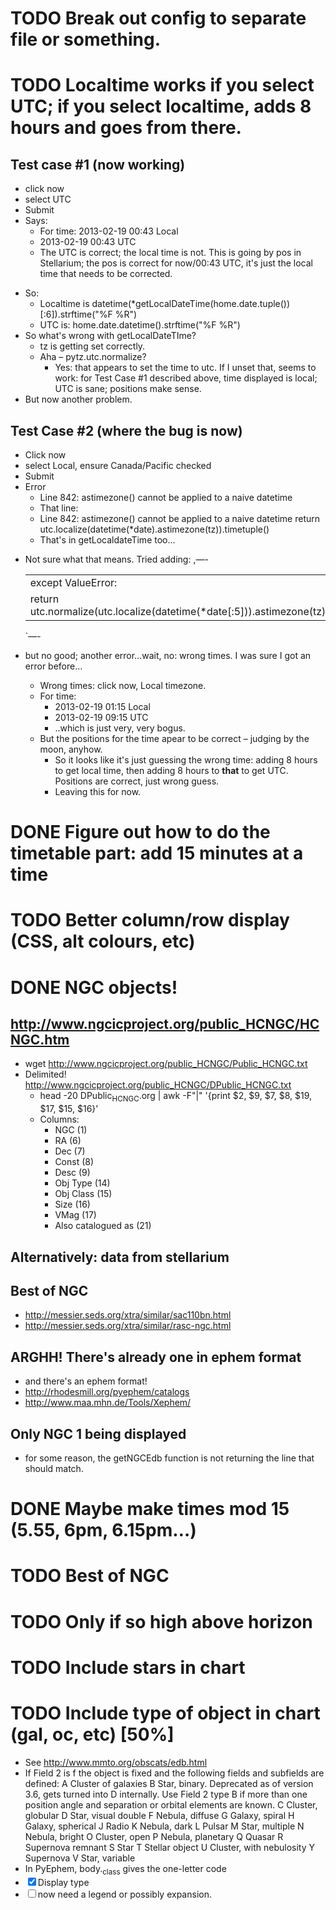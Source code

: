 * TODO Break out config to separate file or *something*.
* TODO Localtime works if you select UTC; if you select localtime, adds 8 hours and goes from there.
** Test case #1 (now working)
    - click now
    - select UTC
    - Submit
    - Says:
      - For time: 2013-02-19 00:43 Local
      - 2013-02-19 00:43 UTC
      - The UTC is correct; the local time is not.  This is going by
        pos in Stellarium; the pos is correct for now/00:43 UTC, it's
        just the local time that needs to be corrected.
  - So:
    - Localtime is datetime(*getLocalDateTime(home.date.tuple())[:6]).strftime("%F %R")
    - UTC is:				      home.date.datetime().strftime("%F %R")
  - So what's wrong with getLocalDateTIme?
    - tz is getting set correctly.
    - Aha -- pytz.utc.normalize?
      - Yes: that appears to set the time to utc.  If I unset that,
        seems to work: for Test Case #1 described above, time displayed
        is local; UTC is sane; positions make sense.
  - But now another problem.
** Test Case #2 (where the bug is now)
    - Click now
    - select Local, ensure Canada/Pacific checked
    - Submit
    - Error
      - Line 842: astimezone() cannot be applied to a naive datetime
      - That line:
      - Line 842: astimezone() cannot be applied to a naive datetime
        return utc.localize(datetime(*date).astimezone(tz)).timetuple()
      - That's in getLocaldateTime too...
  - Not sure what that means.  Tried adding:
    ,----
    |except ValueError:
    |    return utc.normalize(utc.localize(datetime(*date[:5])).astimezone(tz)).timetuple()
    `----
  - but no good; another error...wait, no: wrong times.  I was sure I
    got an error before...
    - Wrong times:  click now, Local timezone.
    - For time:
      - 2013-02-19 01:15 Local
      - 2013-02-19 09:15 UTC
      - ..which is just very, very bogus.
    - But the positions for the time apear to be correct -- judging by
      the moon, anyhow.
      - So it looks like it's just guessing the wrong time: adding 8
        hours to get local time, then adding 8 hours to *that* to get
        UTC.  Positions are correct, just wrong guess.
      - Leaving this for now.

* DONE Figure out how to do the timetable part: add 15 minutes at a time
  CLOSED: [2013-02-15 Fri 18:01]

* TODO Better column/row display (CSS, alt colours, etc)
* DONE NGC objects!
  CLOSED: [2013-02-19 Tue 07:54]
** http://www.ngcicproject.org/public_HCNGC/HCNGC.htm
   - wget http://www.ngcicproject.org/public_HCNGC/Public_HCNGC.txt
   - Delimited! http://www.ngcicproject.org/public_HCNGC/DPublic_HCNGC.txt
     - head -20 DPublic_HCNGC.org | awk -F"|" '{print $2, $9, $7, $8, $19, $17, $15, $16}'
     - Columns:
       - NGC (1)
       - RA (6)
       - Dec (7)
       - Const (8)
       - Desc (9)
       - Obj Type (14)
       - Obj Class (15)
       - Size (16)
       - VMag (17)
       - Also catalogued as (21)

** Alternatively: data from stellarium

** Best of NGC
   - http://messier.seds.org/xtra/similar/sac110bn.html
   - http://messier.seds.org/xtra/similar/rasc-ngc.html
** ARGHH!  There's already one in ephem format
   - and there's an ephem format!
   - http://rhodesmill.org/pyephem/catalogs
   - http://www.maa.mhn.de/Tools/Xephem/

** Only NGC 1 being displayed
   - for some reason, the getNGCEdb function is not returning the line
     that should match.
* DONE Maybe make times mod 15 (5.55, 6pm, 6.15pm...)
  CLOSED: [2013-03-11 Mon 13:40]
* TODO Best of NGC
* TODO Only if so high above horizon
* TODO Include stars in chart
* TODO Include type of object in chart (gal, oc, etc) [50%]
  - See http://www.mmto.org/obscats/edb.html
  - If Field 2 is f the object is fixed and the following fields and
    subfields are defined:
	A Cluster of galaxies
	B Star, binary. Deprecated as of version 3.6, gets turned into D internally. Use Field 2 type B if more than one position angle and separation or orbital elements are known.
	C Cluster, globular
	D Star, visual double
	F Nebula, diffuse
	G Galaxy, spiral
	H Galaxy, spherical
	J Radio
	K Nebula, dark
	L Pulsar
	M Star, multiple
	N Nebula, bright
	O Cluster, open
	P Nebula, planetary
	Q Quasar
	R Supernova remnant
	S Star
	T Stellar object
	U Cluster, with nebulosity
	Y Supernova
	V Star, variable
  - In PyEphem, body._class gives the one-letter code
  - [X] Display type
  - [ ] now need a legend or possibly expansion.
